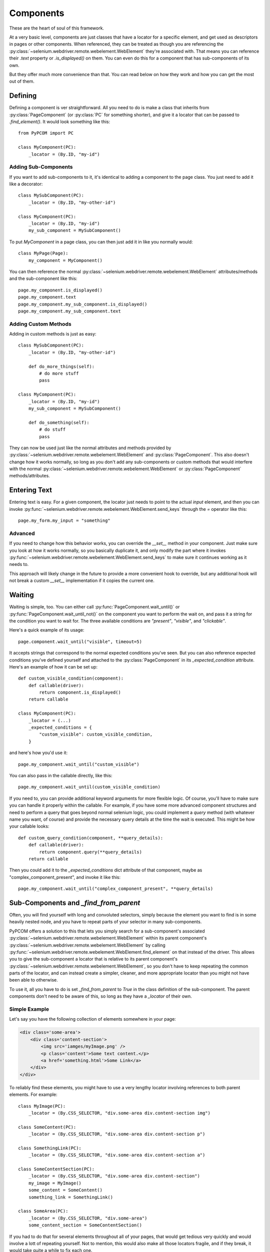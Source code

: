.. _components:

Components
==========

These are the heart of soul of this framework.

At a very basic level, components are just classes that have a locator for a
specific element, and get used as descriptors in pages or other components.
When referenced, they can be treated as though you are referencing the
:py:class:`~selenium.webdriver.remote.webelement.WebElement` they're associated
with. That means you can reference their `.text` property or `.is_displayed()`
on them. You can even do this for a component that has sub-components of its
own.

But they offer much more convenience than that. You can read below on how they
work and how you can get the most out of them.

Defining
--------

Defining a component is ver straightforward. All you need to do is make a class
that inherits from :py:class:`PageComponent` (or :py:class:`PC` for something
shorter), and give it a locator that can be passed to `.find_element()`. It
would look something like this::

    from PyPCOM import PC

    class MyComponent(PC):
        _locator = (By.ID, "my-id")

Adding Sub-Components
`````````````````````

If you want to add sub-components to it, it's identical to adding a component
to the page class. You just need to add it like a decorator::

    class MySubComponent(PC):
        _locator = (By.ID, "my-other-id")

    class MyComponent(PC):
        _locator = (By.ID, "my-id")
        my_sub_component = MySubComponent()

To put `MyComponent` in a page class, you can then just add it in like you
normally would::

    class MyPage(Page):
        my_component = MyComponent()

You can then reference the normal
:py:class:`~selenium.webdriver.remote.webelement.WebElement` attributes/methods
and the sub-component like this::

    page.my_component.is_displayed()
    page.my_component.text
    page.my_component.my_sub_component.is_displayed()
    page.my_component.my_sub_component.text

Adding Custom Methods
`````````````````````

Adding in custom methods is just as easy::

    class MySubComponent(PC):
        _locator = (By.ID, "my-other-id")

        def do_more_things(self):
            # do more stuff
            pass

    class MyComponent(PC):
        _locator = (By.ID, "my-id")
        my_sub_component = MySubComponent()

        def do_something(self):
            # do stuff
            pass

They can now be used just like the normal attributes and methods provided by
:py:class:`~selenium.webdriver.remote.webelement.WebElement` and
:py:class:`PageComponent`. This also doesn't change how it works normally, so
long as you don't add any sub-components or custom methods that would interfere
with the normal :py:class:`~selenium.webdriver.remote.webelement.WebElement` or
:py:class:`PageComponent` methods/attributes.


Entering Text
--------------

Entering text is easy. For a given component, the locator just needs to point
to the actual `input` element, and then you can invoke
:py:func:`~selenium.webdriver.remote.webelement.WebElement.send_keys` through
the `=` operator like this::

    page.my_form.my_input = "something"

Advanced
````````

If you need to change how this behavior works, you can override the `__set__`
method in your component. Just make sure you look at how it works normally, so
you basically duplicate it, and only modify the part where it invokes
:py:func:`~selenium.webdriver.remote.webelement.WebElement.send_keys` to make
sure it continues working as it needs to.

This approach will likely change in the future to provide a more convenient
hook to override, but any additional hook will not break a custom `__set__`
implementation if it copies the current one.

Waiting
-------

Waiting is simple, too. You can either call
:py:func:`PageComponent.wait_until()` or
:py:func:`PageComponent.wait_until_not()` on the component you want to perform
the wait on, and pass it a string for the condition you want to wait for. The
three available conditions are `"present"`, `"visible"`, and `"clickable"`.

Here's a quick example of its usage::

    page.component.wait_until("visible", timeout=5)

It accepts strings that correspond to the normal expected conditions you've
seen. But you can also reference expected conditions you've defined yourself
and attached to the :py:class:`PageComponent` in its `_expected_condition`
attribute. Here's an example of how it can be set up::

    def custom_visible_condition(component):
        def callable(driver):
            return component.is_displayed()
        return callable

    class MyComponent(PC):
        _locator = (...)
        _expected_conditions = {
            "custom_visible": custom_visible_condition,
        }

and here's how you'd use it::

    page.my_component.wait_until("custom_visible")

You can also pass in the callable directly, like this::

    page.my_component.wait_until(custom_visible_condition)

If you need to, you can provide additional keyword arguments for more flexible
logic. Of course, you'll have to make sure you can handle it properly within
the callable. For example, if you have some more advanced component structures
and need to perform a query that goes beyond normal selenium logic, you could
implement a `query` method (with whatever name you want, of course) and provide
the necessary query details at the time the wait is executed. This might be
how your callable looks::

    def custom_query_condition(component, **query_details):
        def callable(driver):
            return component.query(**query_details)
        return callable

Then you could add it to the `_expected_conditions` dict attribute of that
component, maybe as "complex_component_present", and invoke it like this::

    page.my_component.wait_until("complex_component_present", **query_details)

Sub-Components and `_find_from_parent`
--------------------------------------

Often, you will find yourself with long and convoluted selectors, simply
because the element you want to find is in some heavily nested node, and you
have to repeat parts of your selector in many sub-components.

PyPCOM offers a solution to this that lets you simply search for a
sub-component's associated
:py:class:`~selenium.webdriver.remote.webelement.WebElement` within its parent
component's :py:class:`~selenium.webdriver.remote.webelement.WebElement` by
calling
:py:func:`~selenium.webdriver.remote.webelement.WebElement.find_element` on
that instead of the driver. This allows you to give the sub-component a locator
that is relative to its parent component's
:py:class:`~selenium.webdriver.remote.webelement.WebElement`, so you don't have
to keep repeating the common parts of the locator, and can instead create a
simpler, cleaner, and more appropriate locator than you might not have been
able to otherwise.

To use it, all you have to do is set `_find_from_parent` to `True` in the class
definition of the sub-component. The parent components don't need to be aware
of this, so long as they have a `_locator` of their own.

Simple Example
``````````````

Let's say you have the following collection of elements somewhere in your page:

.. code-block:: html

    <div class='some-area'>
        <div class='content-section'>
            <img src='iamges/myImage.png' />
            <p class='content'>Some text content.</p>
            <a href='something.html'>Some Link</a>
        </div>
    </div>

To reliably find these elements, you might have to use a very lengthy locator
involving references to both parent elements. For example::

    class MyImage(PC):
        _locator = (By.CSS_SELECTOR, "div.some-area div.content-section img")

    class SomeContent(PC):
        _locator = (By.CSS_SELECTOR, "div.some-area div.content-section p")

    class SomethingLink(PC):
        _locator = (By.CSS_SELECTOR, "div.some-area div.content-section a")

    class SomeContentSection(PC):
        _locator = (By.CSS_SELECTOR, "div.some-area div.content-section")
        my_image = MyImage()
        some_content = SomeContent()
        something_link = SomethingLink()

    class SomeArea(PC):
        _locator = (By.CSS_SELECTOR, "div.some-area")
        some_content_section = SomeContentSection()

If you had to do that for several elements throughout all of your pages, that
would get tedious very quickly and would involve a lott of repeating yourself.
Not to mention, this would also make all those locators fragile, and if they
break, it would take quite a while to fix each one.

Using `_find_from_parent` cuts out all that repetition and compartmentalizes
your locator logic::

    class MyImage(PC):
        _find_from_parent = True
        _locator = (By.TAG_NAME, "img")

    class SomeContent(PC):
        _find_from_parent = True
        _locator = (By.TAG_NAME, "p")

    class SomethingLink(PC):
        _find_from_parent = True
        _locator = (By.TAG_NAME, "a")

    class SomeContentSection(PC):
        _find_from_parent = True
        _locator = (By.CSS_SELECTOR, "div.content-section")
        my_image = MyImage()
        some_content = SomeContent()
        something_link = SomethingLink()

    class SomeArea(PC):
        _locator = (By.CSS_SELECTOR, "div.some-area")
        some_content_section = SomeContentSection()

For something a little more complex, check out :ref:`generic`, or the other
examples in :ref:`advanced`.

Deferring Attribute Lookups (Or "How does it do that?")
-------------------------------------------------------

Why Descriptors?
````````````````

PyPCOM works using descriptors for the components, but the only things it
really uses that for are making sure a reference to the `driver` and each
component's parent component/page is accessible, and to allow for convenient
value setting.

PyPCOM needs to make sure that, before it does anything, as a component is
referenced (either through `__get__` or `__set__`), it grabs the reference to
the `driver` from the managing instance, storing a reference to both the driver
and the instance in the component itself so that they can be referenced later
on. For example, if you were to reference something like::

    page.some_component.another_component = "some text"

`some_component` would be referenced through `__get__` and get a reference to
the driver from `page`. It would also store a reference to `page` as its
parent. `another_component` would then be referenced through `__set__` and get
a reference to the driver from `some_component`. It would also store a
reference to `some_component` as its parent.

Descriptors also means classes will be used, so you can define custom behavior,
inherit behavior from other components, and re-use components as much as you
want.

How does it support selenium methods/attributes like it does?
`````````````````````````````````````````````````````````````

PyPCOM relies on the default attribute lookup behavior of objects in Python. If
a class instance, or the class itself does not have a certain attribute
defined, then Python calls the object's `__getattr__` method (assuming it has
one defined).

For components, when you reference an attribute of them, if the component
instance has no such attribute, and neither does its class, then the component
instance attempts to find its associated
:py:class:`~selenium.webdriver.remote.webelement.WebElement` and get the
attribute from there. If the
:py:class:`~selenium.webdriver.remote.webelement.WebElement` doesn't have that
attribute, then PyPCOM will tell you that the component doesn't have the
attribute. If the component doesn't have a `_locator` defined, or the
:py:class:`~selenium.webdriver.remote.webelement.WebElement` can't be located,
PyPCOM will raise an appropriate error.

Because there is a finite, established set of
:py:class:`~selenium.webdriver.remote.webelement.WebElement` attributes, PyPCOM
assumes that you must be looking for a component's attributes if it can't find
them on the :py:class:`~selenium.webdriver.remote.webelement.WebElement`. As a
result, when it can't find an attribute, the error it raises will tell you that
the component was the one without the attribute. This does not mean that it
didn't try to find the attribute on the
:py:class:`~selenium.webdriver.remote.webelement.WebElement`

